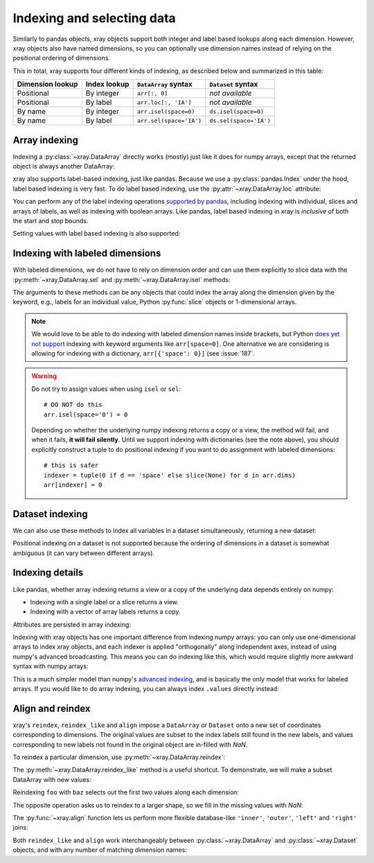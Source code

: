 Indexing and selecting data
===========================

.. ipython:: python
   :suppress:

    import numpy as np
    import pandas as pd
    import xray
    np.random.seed(123456)

Similarly to pandas objects, xray objects support both integer and label
based lookups along each dimension. However, xray objects also have named
dimensions, so you can optionally use dimension names instead of relying on the
positional ordering of dimensions.

This in total, xray supports four different kinds of indexing, as described
below and summarized in this table:

================ ============ ======================= ======================
Dimension lookup Index lookup ``DataArray`` syntax    ``Dataset`` syntax
================ ============ ======================= ======================
Positional       By integer   ``arr[:, 0]``           *not available*
Positional       By label     ``arr.loc[:, 'IA']``    *not available*
By name          By integer   ``arr.isel(space=0)``   ``ds.isel(space=0)``
By name          By label     ``arr.sel(space='IA')`` ``ds.sel(space='IA')``
================ ============ ======================= ======================

Array indexing
--------------

Indexing a :py:class:`~xray.DataArray` directly works (mostly) just like it
does for numpy arrays, except that the returned object is always another
DataArray:

.. ipython:: python

    arr = xray.DataArray(np.random.rand(4, 3),
                         [('time', pd.date_range('2000-01-01', periods=4)),
                          ('space', ['IA', 'IL', 'IN'])])
    arr[:2]
    arr[0, 0]
    arr[:, [2, 1]]

xray also supports label-based indexing, just like pandas. Because
we use a :py:class:`pandas.Index` under the hood, label based indexing is very
fast. To do label based indexing, use the :py:attr:`~xray.DataArray.loc` attribute:

.. ipython:: python

    arr.loc['2000-01-01':'2000-01-02', 'IA']

You can perform any of the label indexing operations `supported by pandas`__,
including indexing with individual, slices and arrays of labels, as well as
indexing with boolean arrays. Like pandas, label based indexing in xray is
*inclusive* of both the start and stop bounds.

__ http://pandas.pydata.org/pandas-docs/stable/indexing.html#indexing-label

Setting values with label based indexing is also supported:

.. ipython:: python

    arr.loc['2000-01-01', ['IL', 'IN']] = -10
    arr

Indexing with labeled dimensions
--------------------------------

With labeled dimensions, we do not have to rely on dimension order and can
use them explicitly to slice data with the :py:meth:`~xray.DataArray.sel`
and :py:meth:`~xray.DataArray.isel` methods:

.. ipython:: python

    # index by integer array indices
    arr.isel(space=0, time=slice(None, 2))

    # index by dimension coordinate labels
    arr.sel(time=slice('2000-01-01', '2000-01-02'))

The arguments to these methods can be any objects that could index the array
along the dimension given by the keyword, e.g., labels for an individual value,
Python :py:func:`slice` objects or 1-dimensional arrays.

.. note::

    We would love to be able to do indexing with labeled dimension names inside
    brackets, but Python `does yet not support`__ indexing with keyword
    arguments like ``arr[space=0]``. One alternative we are considering is
    allowing for indexing with a dictionary, ``arr[{'space': 0}]``
    (see :issue:`187`.

__ http://legacy.python.org/dev/peps/pep-0472/

.. warning::

    Do not try to assign values when using ``isel`` or ``sel``::

        # DO NOT do this
        arr.isel(space='0') = 0

    Depending on whether the underlying numpy indexing returns a copy or a
    view, the method will fail, and when it fails, **it will fail
    silently**. Until we support indexing with dictionaries (see the note
    above), you should explicitly construct a tuple to do positional indexing
    if you want to do assignment with labeled dimensions::

        # this is safer
        indexer = tuple(0 if d == 'space' else slice(None) for d in arr.dims)
        arr[indexer] = 0

Dataset indexing
----------------

We can also use these methods to index all variables in a dataset
simultaneously, returning a new dataset:

.. ipython:: python

    ds = arr.to_dataset()
    ds.isel(space=[0], time=[0])
    ds.sel(time='2000-01-01')

Positional indexing on a dataset is not supported because the ordering of
dimensions in a dataset is somewhat ambiguous (it can vary between different
arrays).

Indexing details
----------------

Like pandas, whether array indexing returns a view or a copy of the underlying
data depends entirely on numpy:

* Indexing with a single label or a slice returns a view.
* Indexing with a vector of array labels returns a copy.

Attributes are persisted in array indexing:

.. ipython:: python

    arr2 = arr.copy()
    arr2.attrs['units'] = 'meters'
    arr2[0, 0].attrs

Indexing with xray objects has one important difference from indexing numpy
arrays: you can only use one-dimensional arrays to index xray objects, and
each indexer is applied "orthogonally" along independent axes, instead of
using numpy's advanced broadcasting. This means you can do indexing like this,
which would require slightly more awkward syntax with numpy arrays:

.. ipython:: python

    arr[arr['time.day'] > 1, arr['space'] != 'IL']

This is a much simpler model than numpy's `advanced indexing`__,
and is basically the only model that works for labeled arrays. If you would
like to do array indexing, you can always index ``.values`` directly
instead:

__ http://docs.scipy.org/doc/numpy/reference/arrays.indexing.html

.. ipython:: python

    arr.values[arr.values > 0.5]

.. _align and reindex:

Align and reindex
-----------------

xray's ``reindex``, ``reindex_like`` and ``align`` impose a ``DataArray`` or
``Dataset`` onto a new set of coordinates corresponding to dimensions. The
original values are subset to the index labels still found in the new labels,
and values corresponding to new labels not found in the original object are
in-filled with `NaN`.

To reindex a particular dimension, use :py:meth:`~xray.DataArray.reindex`:

.. ipython:: python

    arr.reindex(space=['IA', 'CA'])

The :py:meth:`~xray.DataArray.reindex_like` method is a useful shortcut.
To demonstrate, we will make a subset DataArray with new values:

.. ipython:: python

    foo = arr.rename('foo')
    baz = (10 * arr[:2, :2]).rename('baz')
    baz

Reindexing ``foo`` with ``baz`` selects out the first two values along each
dimension:

.. ipython:: python

    foo.reindex_like(baz)

The opposite operation asks us to reindex to a larger shape, so we fill in
the missing values with `NaN`:

.. ipython:: python

    baz.reindex_like(foo)

The :py:func:`~xray.align` function lets us perform more flexible database-like
``'inner'``, ``'outer'``, ``'left'`` and ``'right'`` joins:

.. ipython:: python

    xray.align(foo, baz, join='inner')
    xray.align(foo, baz, join='outer')

Both ``reindex_like`` and ``align`` work interchangeably between
:py:class:`~xray.DataArray` and :py:class:`~xray.Dataset` objects, and with any number of matching dimension names:

.. ipython:: python

    ds
    ds.reindex_like(baz)
    other = xray.DataArray(['a', 'b', 'c'], dims='other')
    # this is a no-op, because there are no shared dimension names
    ds.reindex_like(other)
